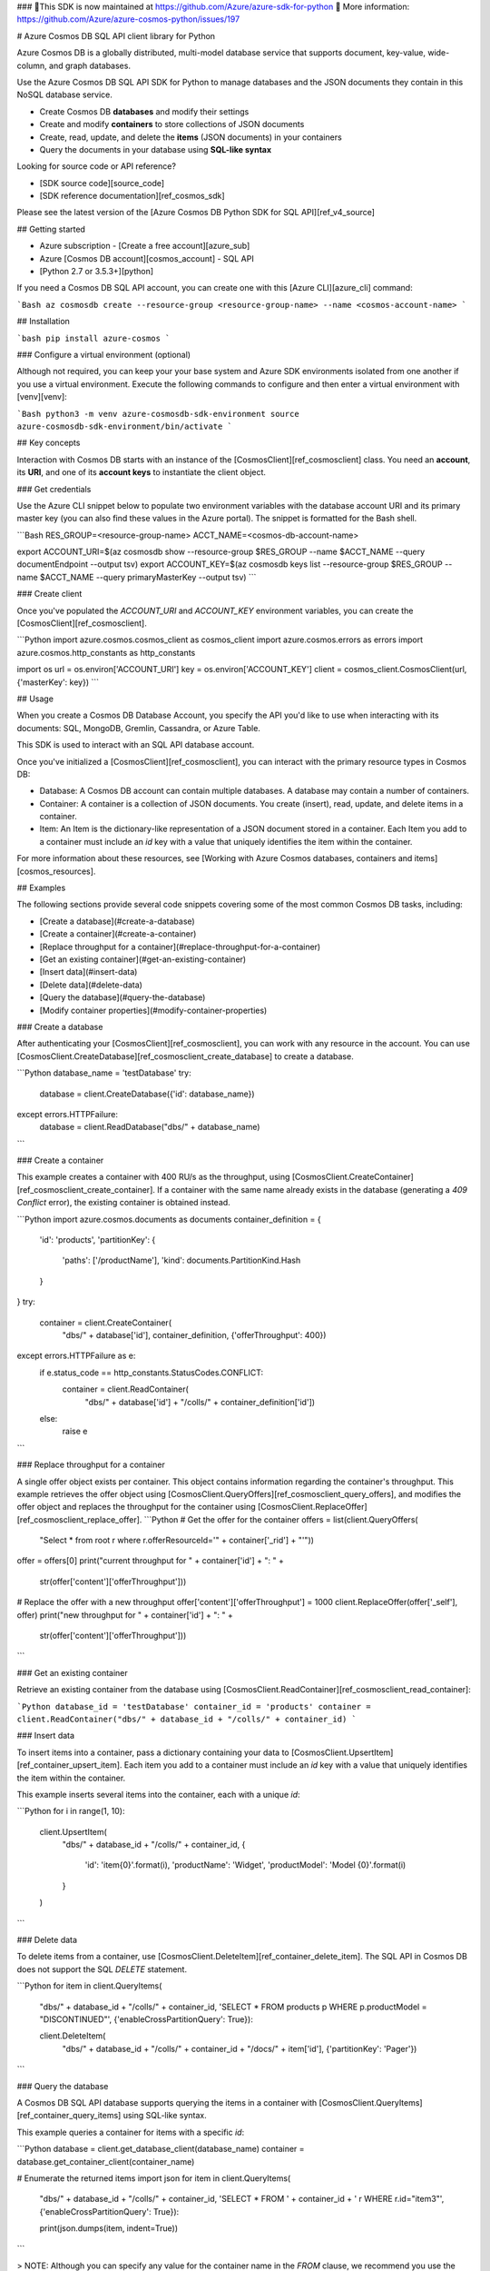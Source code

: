 ### 🚨This SDK is now maintained at https://github.com/Azure/azure-sdk-for-python 🚨
More information: https://github.com/Azure/azure-cosmos-python/issues/197

# Azure Cosmos DB SQL API client library for Python

Azure Cosmos DB is a globally distributed, multi-model database service that supports document, key-value, wide-column, and graph databases.

Use the Azure Cosmos DB SQL API SDK for Python to manage databases and the JSON documents they contain in this NoSQL database service.

* Create Cosmos DB **databases** and modify their settings
* Create and modify **containers** to store collections of JSON documents
* Create, read, update, and delete the **items** (JSON documents) in your containers
* Query the documents in your database using **SQL-like syntax**

Looking for source code or API reference?

* [SDK source code][source_code]
* [SDK reference documentation][ref_cosmos_sdk]

Please see the latest version of the [Azure Cosmos DB Python SDK for SQL API][ref_v4_source]

## Getting started

* Azure subscription - [Create a free account][azure_sub]
* Azure [Cosmos DB account][cosmos_account] - SQL API
* [Python 2.7 or 3.5.3+][python]


If you need a Cosmos DB SQL API account, you can create one with this [Azure CLI][azure_cli] command:

```Bash
az cosmosdb create --resource-group <resource-group-name> --name <cosmos-account-name>
```

## Installation

```bash
pip install azure-cosmos
```

### Configure a virtual environment (optional)

Although not required, you can keep your your base system and Azure SDK environments isolated from one another if you use a virtual environment. Execute the following commands to configure and then enter a virtual environment with [venv][venv]:

```Bash
python3 -m venv azure-cosmosdb-sdk-environment
source azure-cosmosdb-sdk-environment/bin/activate
```

## Key concepts

Interaction with Cosmos DB starts with an instance of the [CosmosClient][ref_cosmosclient] class. You need an **account**, its **URI**, and one of its **account keys** to instantiate the client object.

### Get credentials

Use the Azure CLI snippet below to populate two environment variables with the database account URI and its primary master key (you can also find these values in the Azure portal). The snippet is formatted for the Bash shell.

```Bash
RES_GROUP=<resource-group-name>
ACCT_NAME=<cosmos-db-account-name>

export ACCOUNT_URI=$(az cosmosdb show --resource-group $RES_GROUP --name $ACCT_NAME --query documentEndpoint --output tsv)
export ACCOUNT_KEY=$(az cosmosdb keys list --resource-group $RES_GROUP --name $ACCT_NAME --query primaryMasterKey --output tsv)
```

### Create client

Once you've populated the `ACCOUNT_URI` and `ACCOUNT_KEY` environment variables, you can create the [CosmosClient][ref_cosmosclient].

```Python
import azure.cosmos.cosmos_client as cosmos_client
import azure.cosmos.errors as errors
import azure.cosmos.http_constants as http_constants

import os
url = os.environ['ACCOUNT_URI']
key = os.environ['ACCOUNT_KEY']
client = cosmos_client.CosmosClient(url, {'masterKey': key})
```

## Usage

When you create a Cosmos DB Database Account, you specify the API you'd like to use when interacting with its documents: SQL, MongoDB, Gremlin, Cassandra, or Azure Table.

This SDK is used to interact with an SQL API database account.

Once you've initialized a [CosmosClient][ref_cosmosclient], you can interact with the primary resource types in Cosmos DB:

* Database: A Cosmos DB account can contain multiple databases. A database may contain a number of containers.

* Container: A container is a collection of JSON documents. You create (insert), read, update, and delete items in a container.

* Item: An Item is the dictionary-like representation of a JSON document stored in a container. Each Item you add to a container must include an `id` key with a value that uniquely identifies the item within the container.

For more information about these resources, see [Working with Azure Cosmos databases, containers and items][cosmos_resources].

## Examples

The following sections provide several code snippets covering some of the most common Cosmos DB tasks, including:

* [Create a database](#create-a-database)
* [Create a container](#create-a-container)
* [Replace throughput for a container](#replace-throughput-for-a-container)
* [Get an existing container](#get-an-existing-container)
* [Insert data](#insert-data)
* [Delete data](#delete-data)
* [Query the database](#query-the-database)
* [Modify container properties](#modify-container-properties)

### Create a database

After authenticating your [CosmosClient][ref_cosmosclient], you can work with any resource in the account. You can use [CosmosClient.CreateDatabase][ref_cosmosclient_create_database] to create a database. 

```Python
database_name = 'testDatabase'
try:
    database = client.CreateDatabase({'id': database_name})
except errors.HTTPFailure:
    database = client.ReadDatabase("dbs/" + database_name)
```

### Create a container

This example creates a container with 400 RU/s as the throughput, using [CosmosClient.CreateContainer][ref_cosmosclient_create_container]. If a container with the same name already exists in the database (generating a `409 Conflict` error), the existing container is obtained instead.

```Python
import azure.cosmos.documents as documents
container_definition = {
    'id': 'products',
    'partitionKey': {
        'paths': ['/productName'],
        'kind': documents.PartitionKind.Hash
    }
}
try:
    container = client.CreateContainer(
        "dbs/" + database['id'], container_definition, {'offerThroughput': 400})
except errors.HTTPFailure as e:
    if e.status_code == http_constants.StatusCodes.CONFLICT:
        container = client.ReadContainer(
            "dbs/" + database['id'] + "/colls/" + container_definition['id'])
    else:
        raise e
```


### Replace throughput for a container

A single offer object exists per container. This object contains information regarding the container's throughput.
This example retrieves the offer object using [CosmosClient.QueryOffers][ref_cosmosclient_query_offers], and modifies the offer object and replaces the throughput for the container using [CosmosClient.ReplaceOffer][ref_cosmosclient_replace_offer].
```Python
# Get the offer for the container
offers = list(client.QueryOffers(
    "Select * from root r where r.offerResourceId='" + container['_rid'] + "'"))
offer = offers[0]
print("current throughput for " + container['id'] + ": " +
      str(offer['content']['offerThroughput']))

# Replace the offer with a new throughput
offer['content']['offerThroughput'] = 1000
client.ReplaceOffer(offer['_self'], offer)
print("new throughput for " + container['id'] + ": " +
      str(offer['content']['offerThroughput']))
```

### Get an existing container

Retrieve an existing container from the database using [CosmosClient.ReadContainer][ref_cosmosclient_read_container]:

```Python
database_id = 'testDatabase'
container_id = 'products'
container = client.ReadContainer("dbs/" + database_id + "/colls/" + container_id)
```

### Insert data

To insert items into a container, pass a dictionary containing your data to [CosmosClient.UpsertItem][ref_container_upsert_item]. Each item you add to a container must include an `id` key with a value that uniquely identifies the item within the container.

This example inserts several items into the container, each with a unique `id`:

```Python
for i in range(1, 10):
    client.UpsertItem(
        "dbs/" + database_id + "/colls/" + container_id,
        {
             'id': 'item{0}'.format(i),
             'productName': 'Widget',
             'productModel': 'Model {0}'.format(i)
        }
    )
```

### Delete data

To delete items from a container, use [CosmosClient.DeleteItem][ref_container_delete_item]. The SQL API in Cosmos DB does not support the SQL `DELETE` statement.

```Python
for item in client.QueryItems(
    "dbs/" + database_id + "/colls/" + container_id,
    'SELECT * FROM products p WHERE p.productModel = "DISCONTINUED"',
    {'enableCrossPartitionQuery': True}):

    client.DeleteItem(
        "dbs/" + database_id + "/colls/" + container_id + "/docs/" + item['id'],
        {'partitionKey': 'Pager'})
```

### Query the database

A Cosmos DB SQL API database supports querying the items in a container with [CosmosClient.QueryItems][ref_container_query_items] using SQL-like syntax.

This example queries a container for items with a specific `id`:

```Python
database = client.get_database_client(database_name)
container = database.get_container_client(container_name)

# Enumerate the returned items
import json
for item in client.QueryItems(
    "dbs/" + database_id + "/colls/" + container_id,
    'SELECT * FROM ' + container_id + ' r WHERE r.id="item3"',
    {'enableCrossPartitionQuery': True}):

    print(json.dumps(item, indent=True))
```

> NOTE: Although you can specify any value for the container name in the `FROM` clause, we recommend you use the container name for consistency.

Perform parameterized queries by passing a dictionary containing the parameters and their values to [CosmosClient.QueryItems][ref_container_query_items]:

```Python
discontinued_items = client.QueryItems(
    "dbs/" + database_id + "/colls/" + container_id,
    {
        'query': 'SELECT * FROM root r WHERE r.id=@id',
        'parameters': [
            {'name': '@id', 'value': 'item3'}
        ]
    },
    {'enableCrossPartitionQuery': True})
for item in discontinued_items:
    print(json.dumps(item, indent=True))
```

For more information on querying Cosmos DB databases using the SQL API, see [Query Azure Cosmos DB data with SQL queries][cosmos_sql_queries].

### Modify container properties

Certain properties of an existing container can be modified. This example sets the default time to live (TTL) for items in the container to 10 seconds:

```Python
container = client.ReadContainer("dbs/" + database_id + "/colls/" + container_id)
container['defaultTtl'] = 10
modified_container = client.ReplaceContainer(
    "dbs/" + database_id + "/colls/" + container_id, container)
# Display the new TTL setting for the container
print(json.dumps(modified_container['defaultTtl']))
```

For more information on TTL, see [Time to Live for Azure Cosmos DB data][cosmos_ttl].

## Troubleshooting

### General

When you interact with Cosmos DB using the Python SDK, errors returned by the service correspond to the same HTTP status codes returned for REST API requests:

[HTTP Status Codes for Azure Cosmos DB][cosmos_http_status_codes]

For example, if you try to create a container using an ID (name) that's already in use in your Cosmos DB database, a `409` error is returned, indicating the conflict. In the following snippet, the error is handled gracefully by catching the exception and displaying additional information about the error.

```Python
try:
    container = client.CreateContainer("dbs/" + database['id'], container_definition)
except errors.HTTPFailure as e:
    if e.status_code == http_constants.StatusCodes.CONFLICT:
        print("""Error creating container
HTTP status code 409: The ID (name) provided for the container is already in use.
The container name must be unique within the database.""")
    else:
        raise e
```

## Next steps

For more extensive documentation on the Cosmos DB service, see the [Azure Cosmos DB documentation][cosmos_docs] on docs.microsoft.com.

<!-- LINKS -->
[azure_cli]: https://docs.microsoft.com/cli/azure
[azure_portal]: https://portal.azure.com
[azure_sub]: https://azure.microsoft.com/free/
[cloud_shell]: https://docs.microsoft.com/azure/cloud-shell/overview
[cosmos_account_create]: https://docs.microsoft.com/azure/cosmos-db/how-to-manage-database-account
[cosmos_account]: https://docs.microsoft.com/azure/cosmos-db/account-overview
[cosmos_container]: https://docs.microsoft.com/azure/cosmos-db/databases-containers-items#azure-cosmos-containers
[cosmos_database]: https://docs.microsoft.com/azure/cosmos-db/databases-containers-items#azure-cosmos-databases
[cosmos_docs]: https://docs.microsoft.com/azure/cosmos-db/
[cosmos_http_status_codes]: https://docs.microsoft.com/rest/api/cosmos-db/http-status-codes-for-cosmosdb
[cosmos_item]: https://docs.microsoft.com/azure/cosmos-db/databases-containers-items#azure-cosmos-items
[cosmos_request_units]: https://docs.microsoft.com/azure/cosmos-db/request-units
[cosmos_resources]: https://docs.microsoft.com/azure/cosmos-db/databases-containers-items
[cosmos_sql_queries]: https://docs.microsoft.com/azure/cosmos-db/how-to-sql-query
[cosmos_ttl]: https://docs.microsoft.com/azure/cosmos-db/time-to-live
[python]: https://www.python.org/downloads/
[ref_container_delete_item]: https://docs.microsoft.com/python/api/azure-cosmos/azure.cosmos.cosmos_client.cosmosclient?view=azure-python#deleteitem-document-link--options-none-
[ref_container_query_items]: https://docs.microsoft.com/python/api/azure-cosmos/azure.cosmos.cosmos_client.cosmosclient?view=azure-python#queryitems-database-or-container-link--query--options-none--partition-key-none-
[ref_container_upsert_item]: https://docs.microsoft.com/python/api/azure-cosmos/azure.cosmos.cosmos_client.cosmosclient?view=azure-python#upsertitem-database-or-container-link--document--options-none-
[ref_cosmos_sdk]: https://docs.microsoft.com/python/api/azure-cosmos/azure.cosmos.cosmos_client?view=azure-python
[ref_cosmosclient_create_database]: https://docs.microsoft.com/python/api/azure-cosmos/azure.cosmos.cosmos_client.cosmosclient?view=azure-python#createdatabase-database--options-none-
[ref_cosmosclient_create_container]: https://docs.microsoft.com/python/api/azure-cosmos/azure.cosmos.cosmos_client.cosmosclient?view=azure-python#createcontainer-database-link--collection--options-none-
[ref_cosmosclient_read_container]: https://docs.microsoft.com/en-us/python/api/azure-cosmos/azure.cosmos.cosmos_client.cosmosclient?view=azure-python#readcontainer-collection-link--options-none-
[ref_cosmosclient_query_offers]: https://docs.microsoft.com/en-us/python/api/azure-cosmos/azure.cosmos.cosmos_client.cosmosclient?view=azure-python#queryoffers-query--options-none-
[ref_cosmosclient_replace_offer]: https://docs.microsoft.com/en-us/python/api/azure-cosmos/azure.cosmos.cosmos_client.cosmosclient?view=azure-python#replaceoffer-offer-link--offer-
[ref_cosmosclient]: https://docs.microsoft.com/python/api/azure-cosmos/azure.cosmos.cosmos_client.cosmosclient?view=azure-python
[ref_httpfailure]: https://docs.microsoft.com/python/api/azure-cosmos/azure.cosmos.errors.httpfailure?view=azure-python
[ref_v4_source]: https://github.com/Azure/azure-sdk-for-python/tree/master/sdk/cosmos/azure-cosmos
[sample_database_mgmt]: https://github.com/Azure/azure-cosmos-python/tree/master/samples/DatabaseManagement
[sample_document_mgmt]: https://github.com/Azure/azure-cosmos-python/tree/master/samples/DocumentManagement
[source_code]: https://github.com/Azure/azure-cosmos-python
[venv]: https://docs.python.org/3/library/venv.html
[virtualenv]: https://virtualenv.pypa.io


# Contributing

This project welcomes contributions and suggestions.  Most contributions require you to agree to a
Contributor License Agreement (CLA) declaring that you have the right to, and actually do, grant us
the rights to use your contribution. For details, visit https://cla.microsoft.com.

When you submit a pull request, a CLA-bot will automatically determine whether you need to provide
a CLA and decorate the PR appropriately (e.g., label, comment). Simply follow the instructions
provided by the bot. You will only need to do this once across all repos using our CLA.

This project has adopted the [Microsoft Open Source Code of Conduct](https://opensource.microsoft.com/codeofconduct/).
For more information see the [Code of Conduct FAQ](https://opensource.microsoft.com/codeofconduct/faq/) or
contact [opencode@microsoft.com](mailto:opencode@microsoft.com) with any additional questions or comments.


## Changes in 3.2.0 : ##

- Replace pkg_resource style namespace package with native(Python3) and pkgutil(Python2) style.
- In releases 3.1.1 and 3.1.2, some files were added wheels incorrectly (submodules `container`, `database`, `offer`, `partition_key`, `permission`, `scripts`, `user`, `cosmos_client_connection`). These are part of the 4.x API, and have been removed.

## Changes in 3.1.2 : ##

- Added suport for connection retry configuration

## Changes in 3.1.1 : ##

- Bug fix in orderby queries to honor maxItemCount

## Changes in 3.1.0 : ##

- Added support for picking up endpoint and key from environment variables

## Changes in 3.0.2 : ##

- Added Support for MultiPolygon Datatype
- Bug Fix in Session Read Retry Policy
- Bug Fix for Incorrect padding issues while decoding base 64 strings

## Changes in 3.0.1 : ##

- Bug fix in LocationCache
- Bug fix endpoint retry logic
- Fixed documentation

## Changes in 3.0.0 : ##

- Multi-region write support added
- Naming changes
  - DocumentClient to CosmosClient
  - Collection to Container
  - Document to Item
  - Package name updated to "azure-cosmos"
  - Namespace updated to "azure.cosmos"

## Changes in 2.3.3 : ##

- Added support for proxy
- Added support for reading change feed
- Added support for collection quota headers
- Bugfix for large session tokens issue
- Bugfix for ReadMedia API
- Bugfix in partition key range cache

## Changes in 2.3.2 : ##

- Added support for default retries on connection issues.

## Changes in 2.3.1 : ##

- Updated documentation to reference Azure Cosmos DB instead of Azure DocumentDB.

## Changes in 2.3.0 : ##

- This SDK version requires the latest version of Azure Cosmos DB Emulator available for download from https://aka.ms/cosmosdb-emulator.

## Changes in 2.2.1 : ##

- bugfix for aggregate dict
- bugfix for trimming slashes in the resource link
- tests for unicode encoding

## Changes in 2.2.0 : ##

- Added support for Request Unit per Minute (RU/m) feature.
- Added support for a new consistency level called ConsistentPrefix.

## Changes in 2.1.0 : ##

- Added support for aggregation queries (COUNT, MIN, MAX, SUM, and AVG).
- Added an option for disabling SSL verification when running against DocumentDB Emulator.
- Removed the restriction of dependent requests module to be exactly 2.10.0.
- Lowered minimum throughput on partitioned collections from 10,100 RU/s to 2500 RU/s.
- Added support for enabling script logging during stored procedure execution.
- REST API version bumped to '2017-01-19' with this release.

## Changes in 2.0.1 : ##

- Made editorial changes to documentation comments.

## Changes in 2.0.0 : ##

- Added support for Python 3.5.
- Added support for connection pooling using the requests module.
- Added support for session consistency.
- Added support for TOP/ORDERBY queries for partitioned collections.

## Changes in 1.9.0 : ##

- Added retry policy support for throttled requests. (Throttled requests receive a request rate too large exception, error code 429.) 
  By default, DocumentDB retries nine times for each request when error code 429 is encountered, honoring the retryAfter time in the response header. 
  A fixed retry interval time can now be set as part of the RetryOptions property on the ConnectionPolicy object if you want to ignore the retryAfter time returned by server between the retries. 
  DocumentDB now waits for a maximum of 30 seconds for each request that is being throttled (irrespective of retry count) and returns the response with error code 429.
  This time can also be overriden in the RetryOptions property on ConnectionPolicy object.

- DocumentDB now returns x-ms-throttle-retry-count and x-ms-throttle-retry-wait-time-ms as the response headers in every request to denote the throttle retry count 
  and the cummulative time the request waited between the retries.

- Removed the RetryPolicy class and the corresponding property (retry_policy) exposed on the document_client class and instead introduced a RetryOptions class 
  exposing the RetryOptions property on ConnectionPolicy class that can be used to override some of the default retry options. 

## Changes in 1.8.0 : ##

- Added the support for geo-replicated database accounts.
- Test fixes to move the global host and masterKey into the individual test classes.

## Changes in 1.7.0 : ##

- Added the support for Time To Live(TTL) feature for documents.

## Changes in 1.6.1 : ##

- Bug fixes related to server side partitioning to allow special characters in partitionkey path.

## Changes in 1.6.0 : ##

- Added the support for server side partitioned collections feature.

## Changes in 1.5.0 : ##

- Added Client-side sharding framework to the SDK. Implemented HashPartionResolver and RangePartitionResolver classes.

## Changes in 1.4.2 : ##

- Implement Upsert. New UpsertXXX methods added to support Upsert feature.
- Implement ID Based Routing. No public API changes, all changes internal.

## Changes in 1.3.0 : ##

- Release skipped to bring version number in alignment with other SDKs

## Changes in 1.2.0 : ##

- Supports GeoSpatial index.
- Validates id property for all resources. Ids for resources cannot contain ?, /, #, \\, characters or end with a space.
- Adds new header "index transformation progress" to ResourceResponse.

## Changes in 1.1.0 : ##

- Implements V2 indexing policy

## Changes in 1.0.1 : ##

- Supports proxy connection


